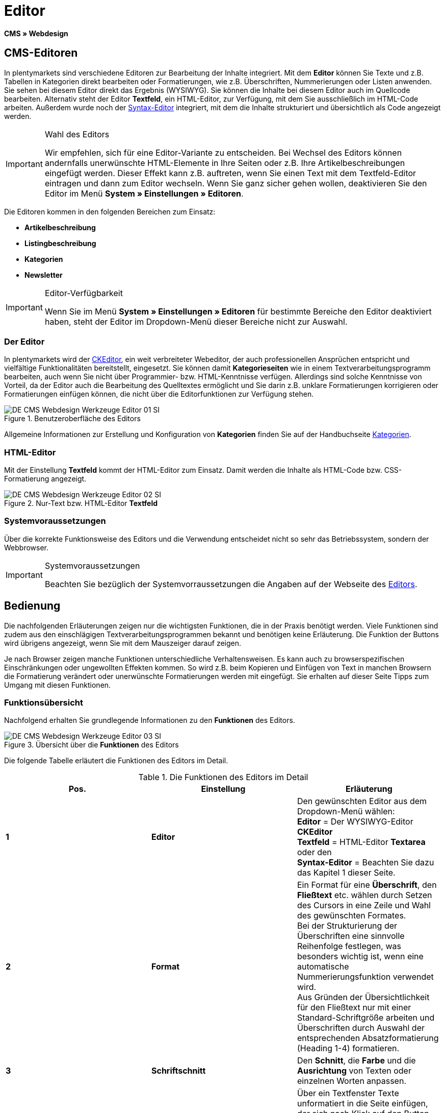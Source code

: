 = Editor
:lang: de
// include::{includedir}/_header.adoc[]
:keywords: Editor
:position: 10

*CMS » Webdesign*

== CMS-Editoren

In plentymarkets sind verschiedene Editoren zur Bearbeitung der Inhalte integriert. Mit dem *Editor* können Sie Texte und z.B. Tabellen in Kategorien direkt bearbeiten oder Formatierungen, wie z.B. Überschriften, Nummerierungen oder Listen anwenden. Sie sehen bei diesem Editor direkt das Ergebnis (WYSIWYG). Sie können die Inhalte bei diesem Editor auch im Quellcode bearbeiten. Alternativ steht der Editor *Textfeld*, ein HTML-Editor, zur Verfügung, mit dem Sie ausschließlich im HTML-Code arbeiten. Außerdem wurde noch der <<omni-channel/online-shop/cms#webdesign-werkzeuge-syntax-editor, Syntax-Editor>> integriert, mit dem die Inhalte strukturiert und übersichtlich als Code angezeigt werden.

[IMPORTANT]
.Wahl des Editors
====
Wir empfehlen, sich für eine Editor-Variante zu entscheiden. Bei Wechsel des Editors können andernfalls unerwünschte HTML-Elemente in Ihre Seiten oder z.B. Ihre Artikelbeschreibungen eingefügt werden. Dieser Effekt kann z.B. auftreten, wenn Sie einen Text mit dem Textfeld-Editor eintragen und dann zum Editor wechseln. Wenn Sie ganz sicher gehen wollen, deaktivieren Sie den Editor im Menü *System » Einstellungen » Editoren*.
====

Die Editoren kommen in den folgenden Bereichen zum Einsatz:

* *Artikelbeschreibung*
* *Listingbeschreibung*
* *Kategorien*
* *Newsletter*

[IMPORTANT]
.Editor-Verfügbarkeit
====
Wenn Sie im Menü *System » Einstellungen » Editoren* für bestimmte Bereiche den Editor deaktiviert haben, steht der Editor im Dropdown-Menü dieser Bereiche nicht zur Auswahl.
====

=== Der Editor

In plentymarkets wird der link:http://ckeditor.com/[CKEditor^], ein weit verbreiteter Webeditor, der auch professionellen Ansprüchen entspricht und vielfältige Funktionalitäten bereitstellt, eingesetzt. Sie können damit *Kategorieseiten* wie in einem Textverarbeitungsprogramm bearbeiten, auch wenn Sie nicht über Programmier- bzw. HTML-Kenntnisse verfügen. Allerdings sind solche Kenntnisse von Vorteil, da der Editor auch die Bearbeitung des Quelltextes ermöglicht und Sie darin z.B. unklare Formatierungen korrigieren oder Formatierungen einfügen können, die nicht über die Editorfunktionen zur Verfügung stehen.

.Benutzeroberfläche des Editors
image::omni-channel/online-shop/_cms/webdesign/werkzeuge/assets/DE-CMS-Webdesign-Werkzeuge-Editor-01-SI.png[]

Allgemeine Informationen zur Erstellung und Konfiguration von *Kategorien* finden Sie auf der Handbuchseite <<artikel/kategorien#, Kategorien>>.

=== HTML-Editor

Mit der Einstellung *Textfeld* kommt der HTML-Editor zum Einsatz. Damit werden die Inhalte als HTML-Code bzw. CSS-Formatierung angezeigt.

.Nur-Text bzw. HTML-Editor *Textfeld*
image::omni-channel/online-shop/_cms/webdesign/werkzeuge/assets/DE-CMS-Webdesign-Werkzeuge-Editor-02-SI.png[]

=== Systemvoraussetzungen

Über die korrekte Funktionsweise des Editors und die Verwendung entscheidet nicht so sehr das Betriebssystem, sondern der Webbrowser.

[IMPORTANT]
.Systemvoraussetzungen
====
Beachten Sie bezüglich der Systemvorraussetzungen die Angaben auf der Webseite des link:http://ckeditor.com/support/faq/features#question8[Editors^].
====

== Bedienung

Die nachfolgenden Erläuterungen zeigen nur die wichtigsten Funktionen, die in der Praxis benötigt werden. Viele Funktionen sind zudem aus den einschlägigen Textverarbeitungsprogrammen bekannt und benötigen keine Erläuterung. Die Funktion der Buttons wird übrigens angezeigt, wenn Sie mit dem Mauszeiger darauf zeigen.

Je nach Browser zeigen manche Funktionen unterschiedliche Verhaltensweisen. Es kann auch zu browserspezifischen Einschränkungen oder ungewollten Effekten kommen. So wird z.B. beim Kopieren und Einfügen von Text in manchen Browsern die Formatierung verändert oder unerwünschte Formatierungen werden mit eingefügt. Sie erhalten auf dieser Seite Tipps zum Umgang mit diesen Funktionen.

=== Funktionsübersicht

Nachfolgend erhalten Sie grundlegende Informationen zu den *Funktionen* des Editors.

.Übersicht über die *Funktionen* des Editors
image::omni-channel/online-shop/_cms/webdesign/werkzeuge/assets/DE-CMS-Webdesign-Werkzeuge-Editor-03-SI.png[]

Die folgende Tabelle erläutert die Funktionen des Editors im Detail.

.Die Funktionen des Editors im Detail
[cols="a,a,a"]
|====
|Pos. |Einstellung |Erläuterung

|*1*
|*Editor*
|Den gewünschten Editor aus dem Dropdown-Menü wählen: +
*Editor* = Der WYSIWYG-Editor *CKEditor* +
*Textfeld* = HTML-Editor *Textarea* oder den +
*Syntax-Editor* = Beachten Sie dazu das Kapitel 1 dieser Seite.

|*2*
|*Format*
|Ein Format für eine *Überschrift*, den *Fließtext* etc. wählen durch Setzen des Cursors in eine Zeile und Wahl des gewünschten Formates. +
Bei der Strukturierung der Überschriften eine sinnvolle Reihenfolge festlegen, was besonders wichtig ist, wenn eine automatische Nummerierungsfunktion verwendet wird. +
Aus Gründen der Übersichtlichkeit für den Fließtext nur mit einer Standard-Schriftgröße arbeiten und Überschriften durch Auswahl der entsprechenden Absatzformatierung (Heading 1-4) formatieren.

|*3*
|*Schriftschnitt*
|Den *Schnitt*, die *Farbe* und die *Ausrichtung* von Texten oder einzelnen Worten anpassen.

|*4*
|*Text unformatiert einfügen*
|Über ein Textfenster Texte unformatiert in die Seite einfügen, der sich nach Klick auf den Button öffnet. Text dann bei Bedarf noch anpassen. Nach Klick auf *OK* wird der Text dann eingefügt.

|*5*
|*Liste*
|Formatiert einen Text bzw. eine Zeile als Liste, d.h. es wird ein Blickpunkt eingefügt und die Zeile wird eingerückt.

|*6*
|*Nummerierung*
|Formatiert einen Text bzw. eine Zeile als *nummerierte Liste*. Die Nummerierung wird automatisch vorgenommen, der *Startwert* und die *Formatierung* der Nummerierung kann ggf. auch angepasst werden. +
Dazu mit der rechten Maustaste in die betreffende Zeile klicken und dann die Option *Nummerierte Listen-Eigenschaften* wählen.

|*7*
|*Einzug*
|Über diese Icons den *Einzug* eines Abschnitts *erhöhen* oder *verringern*.

|*8*
|*Link einfügen*
|Öffnet das Fenster *Link*, in das Links eingefügt werden, z.B. eine *Template-Funktion* (siehe <<bild-verlinkung-per-template>>) oder eine *URL*, um damit auf das betreffende Ziel zu verlinken. +

[[bild-verlinkung-per-template]]
.Verlinkung per Template-Funktion einfügen
image::omni-channel/online-shop/_cms/webdesign/werkzeuge/assets/DE-CMS-Webdesign-Werkzeuge-Editor-04-SI.png[]

*Konfiguration*: +
*Link-Typ* = Art der Verlinkung, z.B. *URL*, die Einstellung wählen Sie z.B. auch für eine Template-Funktion. Ein Beispiel für einen *Anker* zeigt Pos. 13. +
*Protokoll* = Für die URL einer verschlüsselten Webseite z.B. *https://* wählen. Für eine Template-Funktion die Einstellung *andere* wählen. +
*URL* = Die betreffende *URL* oder die *Template-Funktion* eintragen. +
*Wichtig*: Bei Einfügen der URL einer verschlüsselten Webseite sowie der Einstellung *https://* für die Option *Protocol* wird dieser Präfix automatisch aus der URL entfernt.

|*9*
|*Anker einfügen*
|Im Text einen *Anker* hinterlegen mit einer Nummer oder einem Namen. Über den Button *Link einfügen* wird der Anker verlinkt, z.B. in einer Überschrift, um dann von dieser Überschrift zu dem Anker zu springen. +

.Anker als Verlinkungsziel wählen
image::omni-channel/online-shop/_cms/webdesign/werkzeuge/assets/DE-CMS-Webdesign-Werkzeuge-Editor-05-SI.png[]

*Konfiguration*: +
*Link-Typ* = *Anker in dieser Seite* wählen. +
*Anker auswählen* = Den betreffenden Anker entweder nach *Name* oder nach *Id* (ID) wählen.

|*10*
|*Tabelle*
|Fügt eine *Tabelle* ein. Die Anzahl der *Zeilen* und *Spalten* ist wählbar, sowie einige weitere Formatierungen. +
*Tipp*: Alternativ eine Tabelle per HTML-Code im *Quellcode* bzw. über den <<omni-channel/online-shop/cms#webdesign-werkzeuge-syntax-editor, Syntax-Editor>> einfügen.

|*11*
|*Bild*
|Über dieses Icon werden Bilder wie unten beschrieben konfiguriert und in die Seite eingefügt. +
Ein *neues Bild* einfügen: den Cursor an die betreffende Stelle im Text setzen und auf dieses Icon klicken. +
Ein *schon bestehendes Bild* erneut bearbeiten: erst auf das Bild klicken und dann auf dieses Icon. Alternativ mit der rechten Maustaste auf das Bild klicken und die Option *Bild-Eigenschaften* auswählen. +
*Wichtig*: Um ein Bild einfügen zu können, muss dieses zuvor auf den Server, in die Bilder-Galerie oder das Tab *Dokumente* einer Kategorie geladen werden und somit per *URL* erreichbar sein. Bilder können Sie über das Menü *CMS » Bilder-Galerie* bzw. über das *Icon* im *CMS* oder über Ihren *FTP*-Zugang auf den Server laden. +

.Bild-Eigenschaften konfigurieren
image::omni-channel/online-shop/_cms/webdesign/werkzeuge/assets/DE-CMS-Webdesign-Werkzeuge-Editor-06-SI.png[]

*Konfiguration*: +
*URL* = Bild-URL einfügen. Diese sollte mit der relativen URL verknüpft werden, da bei Verwendung einer absoluten URL (vollständiger Pfad) das Bild bei Änderung des Domainnamens nicht mehr verfügbar wäre. Die URL können Sie aus der *Bildergalerie* oder aus dem Tab *Dokumente* durch Copy &amp; Paste übernehmen. +
*Schloss-Icon* = Wenn das Schloss geöffnet ist, sind die Bilddaten nicht aktualisiert und es kann zu einer falschen Bilddarstellung kommen (Verzerrung). In diesem Fall auf das Reload-Icon klicken und dann auf das Schloss-Icon. Wenn das Schloss geschlossen bleibt, ist das Bild in Ordnung. +
*Weitere Parameter* = Wenn Sie z.B. die *Breite* und die *Höhe* des Bildes ändern möchten, wird das Schloss wieder geöffnet, weil die realen Daten den geänderten Werten nicht entsprechen. Sie können das im Bedarfsfall lassen, dürfen allerdings nicht auf das geöffnete Schloss-Icon klicken, da die Originalwerte dann bei Speichern wieder hergestellt werden.

|*12*
|*Sonderzeichen*
|Hier stehen *Sonderzeichen* zur Verfügung, die ausgewählt und per Klick auf *OK* an der Cursorposition eingefügt werden.

|*13*
|*Quellcode*
|Inhalte im *Quellcode* bearbeiten.

|*14*
|*Rechtschreibprüfung*
|*Rechtschreibprüfung* ein- bzw. ausschalten.
|====


=== Tastenkombination für Copy &amp; Paste

Die folgende Tabelle erläutert die Möglichkeiten für Copy &amp; Paste-Funktionen:

.*Copy &amp; Paste*-Funktionen
[cols="a,a"]
|====
|Funktion |Aktion

|*Kopieren*
|*Strg (cmd) + C* +
Kopiert einen markierten Text in die Zwischenablage.

|*Ausschneiden*
|*Strg (cmd) + X* +
Entfernt einen markierten Text aus der Seite und fügt ihn in die Zwischenablage ein.

|*Einfügen*
|*Strg (cmd) + V* +
Fügt einen markierten Text aus der Zwischenablage an der Cursorposition ein.
|====


=== Text unformatiert einfügen

Wenn Sie Texte unformatiert einfügen möchten, verwenden Sie die folgende Tastenkombination beim Einfügen von Texten aus der Zwischenablage:

.Tastenkombination für *unformatiert einfügen*
[cols="a,a"]
|====
|Funktion |Aktion

|*Text unformatiert einfügen*
|*Umsch + Strg (cmd) + V*
|====


=== Zeilenvorschub / Neue Zeile

Wird bei der Texteingabe die Taste *Enter* zum Einfügen einer neuen Zeile gedrückt, beginnt der Editor dabei einen neuen Absatz. Je nach Seitenlayout wird zwischen Absätzen ein größerer Abstand angezeigt, als zwischen zwei Zeilen. +
Soll nur eine Zeile eingefügt werden, dann drücken Sie bitte *Umschalt* bzw. *Shift + Enter* (= soft return).

Bei einem "großen" Zeilenumbruch mit Enter wird ein *p-Tag* mit Leerzeichencode eingefügt:

.*p-Tag* mit Leerzeichencode
image::omni-channel/online-shop/_cms/webdesign/werkzeuge/assets/DE-CMS-Webdesign-Werkzeuge-Editor-07-SI.png[]
